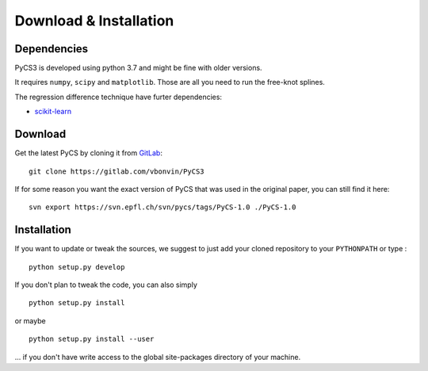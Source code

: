 Download & Installation
=======================


Dependencies
------------

PyCS3 is developed using python 3.7 and might be fine with older versions.

It requires ``numpy``, ``scipy`` and ``matplotlib``.
Those are all you need to run the free-knot splines.

The regression difference technique have furter dependencies:

* `scikit-learn <http://scikit-learn.org>`_


Download
--------

Get the latest PyCS by cloning it from `GitLab <https://gitlab.com/vbonvin/PyCS3>`_::

	git clone https://gitlab.com/vbonvin/PyCS3


If for some reason you want the exact version of PyCS that was used in the original paper, you can still find it here::

	svn export https://svn.epfl.ch/svn/pycs/tags/PyCS-1.0 ./PyCS-1.0
	


Installation
------------

If you  want to update or tweak the sources, we suggest to just add your cloned repository to your ``PYTHONPATH`` or type :

::

    python setup.py develop

If you don't plan to tweak the code, you can also simply

::

	python setup.py install

or maybe

::

	python setup.py install --user

... if you don't have write access to the global site-packages directory of your machine.
